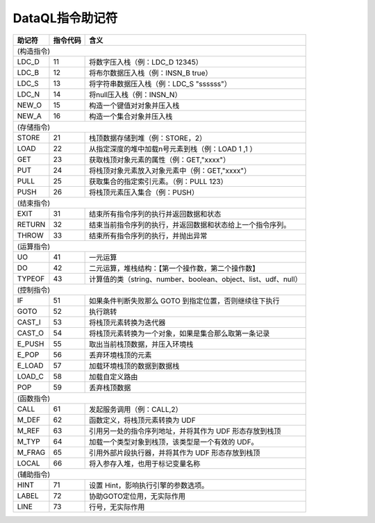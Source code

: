 DataQL指令助记符
------------------------------------
+------------+--------------+------------------------------------------------------------------+
| **助记符** | **指令代码** | **含义**                                                         |
+------------+--------------+------------------------------------------------------------------+
|                                                                                   (构造指令) |
+------------+--------------+------------------------------------------------------------------+
| LDC_D      | 11           | 将数字压入栈（例：LDC_D 12345）                                  |
+------------+--------------+------------------------------------------------------------------+
| LDC_B      | 12           | 将布尔数据压入栈（例：INSN_B true）                              |
+------------+--------------+------------------------------------------------------------------+
| LDC_S      | 13           | 将字符串数据压入栈（例：LDC_S "ssssss"）                         |
+------------+--------------+------------------------------------------------------------------+
| LDC_N      | 14           | 将null压入栈（例：INSN_N）                                       |
+------------+--------------+------------------------------------------------------------------+
| NEW_O      | 15           | 构造一个键值对对象并压入栈                                       |
+------------+--------------+------------------------------------------------------------------+
| NEW_A      | 16           | 构造一个集合对象并压入栈                                         |
+------------+--------------+------------------------------------------------------------------+
|                                                                                   (存储指令) |
+------------+--------------+------------------------------------------------------------------+
| STORE      | 21           | 栈顶数据存储到堆（例：STORE，2）                                 |
+------------+--------------+------------------------------------------------------------------+
| LOAD       | 22           | 从指定深度的堆中加载n号元素到栈（例：LOAD 1 ,1 ）                |
+------------+--------------+------------------------------------------------------------------+
| GET        | 23           | 获取栈顶对象元素的属性（例：GET,"xxxx"）                         |
+------------+--------------+------------------------------------------------------------------+
| PUT        | 24           | 将栈顶对象元素放入对象元素中（例：GET,"xxxx"）                   |
+------------+--------------+------------------------------------------------------------------+
| PULL       | 25           | 获取集合的指定索引元素。（例：PULL 123）                         |
+------------+--------------+------------------------------------------------------------------+
| PUSH       | 26           | 将栈顶元素压入集合（例：PUSH）                                   |
+------------+--------------+------------------------------------------------------------------+
|                                                                                   (结束指令) |
+------------+--------------+------------------------------------------------------------------+
| EXIT       | 31           | 结束所有指令序列的执行并返回数据和状态                           |
+------------+--------------+------------------------------------------------------------------+
| RETURN     | 32           | 结束当前指令序列的执行，并返回数据和状态给上一个指令序列。       |
+------------+--------------+------------------------------------------------------------------+
| THROW      | 33           | 结束所有指令序列的执行，并抛出异常                               |
+------------+--------------+------------------------------------------------------------------+
|                                                                                   (运算指令) |
+------------+--------------+------------------------------------------------------------------+
| UO         | 41           | 一元运算                                                         |
+------------+--------------+------------------------------------------------------------------+
| DO         | 42           | 二元运算，堆栈结构：【第一个操作数，第二个操作数】               |
+------------+--------------+------------------------------------------------------------------+
| TYPEOF     | 43           | 计算值的类（string、number、boolean、object、list、udf、null）   |
+------------+--------------+------------------------------------------------------------------+
|                                                                                   (控制指令) |
+------------+--------------+------------------------------------------------------------------+
| IF         | 51           | 如果条件判断失败那么 GOTO 到指定位置，否则继续往下执行           |
+------------+--------------+------------------------------------------------------------------+
| GOTO       | 52           | 执行跳转                                                         |
+------------+--------------+------------------------------------------------------------------+
| CAST_I     | 53           | 将栈顶元素转换为迭代器                                           |
+------------+--------------+------------------------------------------------------------------+
| CAST_O     | 54           | 将栈顶元素转换为一个对象，如果是集合那么取第一条记录             |
+------------+--------------+------------------------------------------------------------------+
| E_PUSH     | 55           | 取出当前栈顶数据，并压入环境栈                                   |
+------------+--------------+------------------------------------------------------------------+
| E_POP      | 56           | 丢弃环境栈顶的元素                                               |
+------------+--------------+------------------------------------------------------------------+
| E_LOAD     | 57           | 加载环境栈顶的数据到数据栈                                       |
+------------+--------------+------------------------------------------------------------------+
| LOAD_C     | 58           | 加载自定义路由                                                   |
+------------+--------------+------------------------------------------------------------------+
| POP        | 59           | 丢弃栈顶数据                                                     |
+------------+--------------+------------------------------------------------------------------+
|                                                                                   (函数指令) |
+------------+--------------+------------------------------------------------------------------+
| CALL       | 61           | 发起服务调用（例：CALL,2）                                       |
+------------+--------------+------------------------------------------------------------------+
| M_DEF      | 62           | 函数定义，将栈顶元素转换为 UDF                                   |
+------------+--------------+------------------------------------------------------------------+
| M_REF      | 63           | 引用另一处的指令序列地址，并将其作为 UDF 形态存放到栈顶          |
+------------+--------------+------------------------------------------------------------------+
| M_TYP      | 64           | 加载一个类型对象到栈顶，该类型是一个有效的 UDF。                 |
+------------+--------------+------------------------------------------------------------------+
| M_FRAG     | 65           | 引用外部片段执行器，并将其作为 UDF 形态存放到栈顶                |
+------------+--------------+------------------------------------------------------------------+
| LOCAL      | 66           | 将入参存入堆，也用于标记变量名称                                 |
+------------+--------------+------------------------------------------------------------------+
|                                                                                   (辅助指令) |
+------------+--------------+------------------------------------------------------------------+
| HINT       | 71           | 设置 Hint，影响执行引擎的参数选项。                              |
+------------+--------------+------------------------------------------------------------------+
| LABEL      | 72           | 协助GOTO定位用，无实际作用                                       |
+------------+--------------+------------------------------------------------------------------+
| LINE       | 73           | 行号，无实际作用                                                 |
+------------+--------------+------------------------------------------------------------------+
